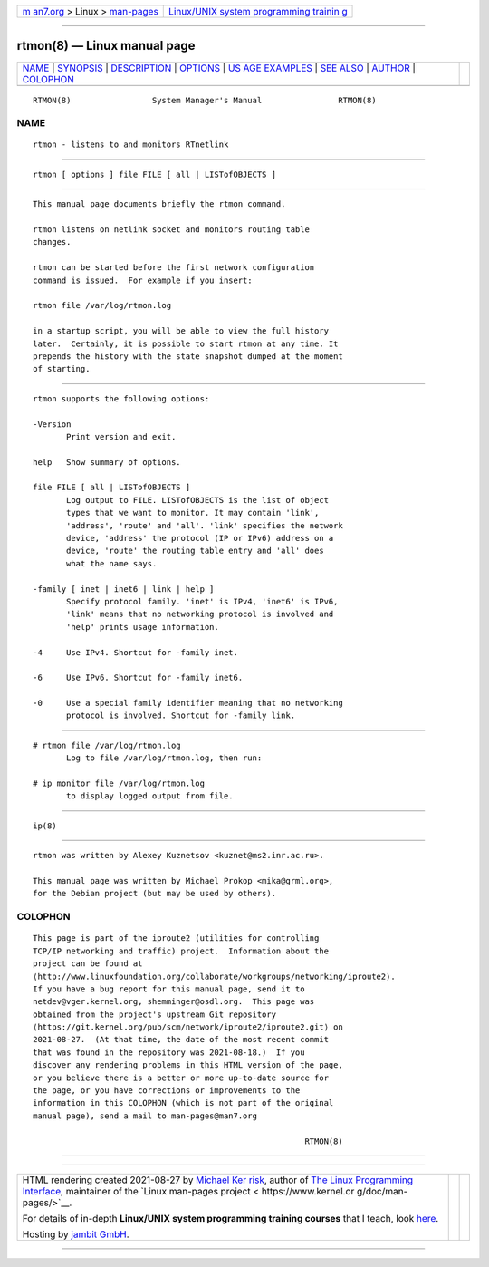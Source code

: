 .. container:: page-top

.. container:: nav-bar

   +----------------------------------+----------------------------------+
   | `m                               | `Linux/UNIX system programming   |
   | an7.org <../../../index.html>`__ | trainin                          |
   | > Linux >                        | g <http://man7.org/training/>`__ |
   | `man-pages <../index.html>`__    |                                  |
   +----------------------------------+----------------------------------+

--------------

rtmon(8) — Linux manual page
============================

+-----------------------------------+-----------------------------------+
| `NAME <#NAME>`__ \|               |                                   |
| `SYNOPSIS <#SYNOPSIS>`__ \|       |                                   |
| `DESCRIPTION <#DESCRIPTION>`__ \| |                                   |
| `OPTIONS <#OPTIONS>`__ \|         |                                   |
| `US                               |                                   |
| AGE EXAMPLES <#USAGE_EXAMPLES>`__ |                                   |
| \| `SEE ALSO <#SEE_ALSO>`__ \|    |                                   |
| `AUTHOR <#AUTHOR>`__ \|           |                                   |
| `COLOPHON <#COLOPHON>`__          |                                   |
+-----------------------------------+-----------------------------------+
| .. container:: man-search-box     |                                   |
+-----------------------------------+-----------------------------------+

::

   RTMON(8)                 System Manager's Manual                RTMON(8)

NAME
-------------------------------------------------

::

          rtmon - listens to and monitors RTnetlink


---------------------------------------------------------

::

          rtmon [ options ] file FILE [ all | LISTofOBJECTS ]


---------------------------------------------------------------

::

          This manual page documents briefly the rtmon command.

          rtmon listens on netlink socket and monitors routing table
          changes.

          rtmon can be started before the first network configuration
          command is issued.  For example if you insert:

          rtmon file /var/log/rtmon.log

          in a startup script, you will be able to view the full history
          later.  Certainly, it is possible to start rtmon at any time. It
          prepends the history with the state snapshot dumped at the moment
          of starting.


-------------------------------------------------------

::

          rtmon supports the following options:

          -Version
                 Print version and exit.

          help   Show summary of options.

          file FILE [ all | LISTofOBJECTS ]
                 Log output to FILE. LISTofOBJECTS is the list of object
                 types that we want to monitor. It may contain 'link',
                 'address', 'route' and 'all'. 'link' specifies the network
                 device, 'address' the protocol (IP or IPv6) address on a
                 device, 'route' the routing table entry and 'all' does
                 what the name says.

          -family [ inet | inet6 | link | help ]
                 Specify protocol family. 'inet' is IPv4, 'inet6' is IPv6,
                 'link' means that no networking protocol is involved and
                 'help' prints usage information.

          -4     Use IPv4. Shortcut for -family inet.

          -6     Use IPv6. Shortcut for -family inet6.

          -0     Use a special family identifier meaning that no networking
                 protocol is involved. Shortcut for -family link.


---------------------------------------------------------------------

::

          # rtmon file /var/log/rtmon.log
                 Log to file /var/log/rtmon.log, then run:

          # ip monitor file /var/log/rtmon.log
                 to display logged output from file.


---------------------------------------------------------

::

          ip(8)


-----------------------------------------------------

::

          rtmon was written by Alexey Kuznetsov <kuznet@ms2.inr.ac.ru>.

          This manual page was written by Michael Prokop <mika@grml.org>,
          for the Debian project (but may be used by others).

COLOPHON
---------------------------------------------------------

::

          This page is part of the iproute2 (utilities for controlling
          TCP/IP networking and traffic) project.  Information about the
          project can be found at 
          ⟨http://www.linuxfoundation.org/collaborate/workgroups/networking/iproute2⟩.
          If you have a bug report for this manual page, send it to
          netdev@vger.kernel.org, shemminger@osdl.org.  This page was
          obtained from the project's upstream Git repository
          ⟨https://git.kernel.org/pub/scm/network/iproute2/iproute2.git⟩ on
          2021-08-27.  (At that time, the date of the most recent commit
          that was found in the repository was 2021-08-18.)  If you
          discover any rendering problems in this HTML version of the page,
          or you believe there is a better or more up-to-date source for
          the page, or you have corrections or improvements to the
          information in this COLOPHON (which is not part of the original
          manual page), send a mail to man-pages@man7.org

                                                                   RTMON(8)

--------------

--------------

.. container:: footer

   +-----------------------+-----------------------+-----------------------+
   | HTML rendering        |                       | |Cover of TLPI|       |
   | created 2021-08-27 by |                       |                       |
   | `Michael              |                       |                       |
   | Ker                   |                       |                       |
   | risk <https://man7.or |                       |                       |
   | g/mtk/index.html>`__, |                       |                       |
   | author of `The Linux  |                       |                       |
   | Programming           |                       |                       |
   | Interface <https:     |                       |                       |
   | //man7.org/tlpi/>`__, |                       |                       |
   | maintainer of the     |                       |                       |
   | `Linux man-pages      |                       |                       |
   | project <             |                       |                       |
   | https://www.kernel.or |                       |                       |
   | g/doc/man-pages/>`__. |                       |                       |
   |                       |                       |                       |
   | For details of        |                       |                       |
   | in-depth **Linux/UNIX |                       |                       |
   | system programming    |                       |                       |
   | training courses**    |                       |                       |
   | that I teach, look    |                       |                       |
   | `here <https://ma     |                       |                       |
   | n7.org/training/>`__. |                       |                       |
   |                       |                       |                       |
   | Hosting by `jambit    |                       |                       |
   | GmbH                  |                       |                       |
   | <https://www.jambit.c |                       |                       |
   | om/index_en.html>`__. |                       |                       |
   +-----------------------+-----------------------+-----------------------+

--------------

.. container:: statcounter

   |Web Analytics Made Easy - StatCounter|

.. |Cover of TLPI| image:: https://man7.org/tlpi/cover/TLPI-front-cover-vsmall.png
   :target: https://man7.org/tlpi/
.. |Web Analytics Made Easy - StatCounter| image:: https://c.statcounter.com/7422636/0/9b6714ff/1/
   :class: statcounter
   :target: https://statcounter.com/
